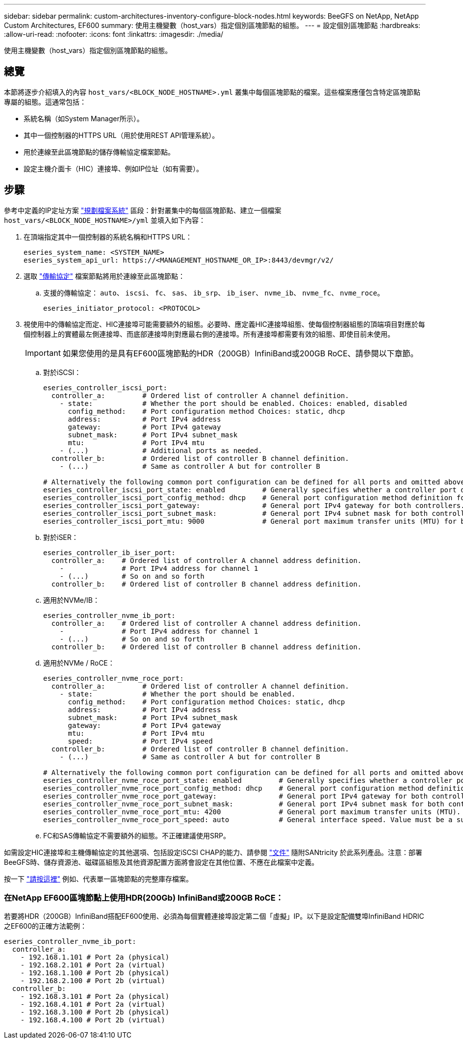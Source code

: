 ---
sidebar: sidebar 
permalink: custom-architectures-inventory-configure-block-nodes.html 
keywords: BeeGFS on NetApp, NetApp Custom Architectures, EF600 
summary: 使用主機變數（host_vars）指定個別區塊節點的組態。 
---
= 設定個別區塊節點
:hardbreaks:
:allow-uri-read: 
:nofooter: 
:icons: font
:linkattrs: 
:imagesdir: ./media/


[role="lead"]
使用主機變數（host_vars）指定個別區塊節點的組態。



== 總覽

本節將逐步介紹填入的內容 `host_vars/<BLOCK_NODE_HOSTNAME>.yml` 叢集中每個區塊節點的檔案。這些檔案應僅包含特定區塊節點專屬的組態。這通常包括：

* 系統名稱（如System Manager所示）。
* 其中一個控制器的HTTPS URL（用於使用REST API管理系統）。
* 用於連線至此區塊節點的儲存傳輸協定檔案節點。
* 設定主機介面卡（HIC）連接埠、例如IP位址（如有需要）。




== 步驟

參考中定義的IP定址方案 link:custom-architectures-plan-file-system.html["規劃檔案系統"^] 區段：針對叢集中的每個區塊節點、建立一個檔案 `host_vars/<BLOCK_NODE_HOSTNAME>/yml` 並填入如下內容：

. 在頂端指定其中一個控制器的系統名稱和HTTPS URL：
+
[source, yaml]
----
eseries_system_name: <SYSTEM_NAME>
eseries_system_api_url: https://<MANAGEMENT_HOSTNAME_OR_IP>:8443/devmgr/v2/
----
. 選取 link:https://github.com/netappeseries/santricity/tree/release-1.3.1/roles/nar_santricity_host#role-variables["傳輸協定"^] 檔案節點將用於連線至此區塊節點：
+
.. 支援的傳輸協定： `auto`、 `iscsi`、 `fc`、 `sas`、 `ib_srp`、 `ib_iser`、 `nvme_ib`、 `nvme_fc`、 `nvme_roce`。
+
[source, yaml]
----
eseries_initiator_protocol: <PROTOCOL>
----


. 視使用中的傳輸協定而定、HIC連接埠可能需要額外的組態。必要時、應定義HIC連接埠組態、使每個控制器組態的頂端項目對應於每個控制器上的實體最左側連接埠、而底部連接埠則對應最右側的連接埠。所有連接埠都需要有效的組態、即使目前未使用。
+

IMPORTANT: 如果您使用的是具有EF600區塊節點的HDR（200GB）InfiniBand或200GB RoCE、請參閱以下章節。

+
.. 對於iSCSI：
+
[source, yaml]
----
eseries_controller_iscsi_port:
  controller_a:         # Ordered list of controller A channel definition.
    - state:            # Whether the port should be enabled. Choices: enabled, disabled
      config_method:    # Port configuration method Choices: static, dhcp
      address:          # Port IPv4 address
      gateway:          # Port IPv4 gateway
      subnet_mask:      # Port IPv4 subnet_mask
      mtu:              # Port IPv4 mtu
    - (...)             # Additional ports as needed.
  controller_b:         # Ordered list of controller B channel definition.
    - (...)             # Same as controller A but for controller B

# Alternatively the following common port configuration can be defined for all ports and omitted above:
eseries_controller_iscsi_port_state: enabled         # Generally specifies whether a controller port definition should be applied Choices: enabled, disabled
eseries_controller_iscsi_port_config_method: dhcp    # General port configuration method definition for both controllers. Choices: static, dhcp
eseries_controller_iscsi_port_gateway:               # General port IPv4 gateway for both controllers.
eseries_controller_iscsi_port_subnet_mask:           # General port IPv4 subnet mask for both controllers.
eseries_controller_iscsi_port_mtu: 9000              # General port maximum transfer units (MTU) for both controllers. Any value greater than 1500 (bytes).

----
.. 對於iSER：
+
[source, yaml]
----
eseries_controller_ib_iser_port:
  controller_a:    # Ordered list of controller A channel address definition.
    -              # Port IPv4 address for channel 1
    - (...)        # So on and so forth
  controller_b:    # Ordered list of controller B channel address definition.
----
.. 適用於NVMe/IB：
+
[source, yaml]
----
eseries_controller_nvme_ib_port:
  controller_a:    # Ordered list of controller A channel address definition.
    -              # Port IPv4 address for channel 1
    - (...)        # So on and so forth
  controller_b:    # Ordered list of controller B channel address definition.
----
.. 適用於NVMe / RoCE：
+
[source, yaml]
----
eseries_controller_nvme_roce_port:
  controller_a:         # Ordered list of controller A channel definition.
    - state:            # Whether the port should be enabled.
      config_method:    # Port configuration method Choices: static, dhcp
      address:          # Port IPv4 address
      subnet_mask:      # Port IPv4 subnet_mask
      gateway:          # Port IPv4 gateway
      mtu:              # Port IPv4 mtu
      speed:            # Port IPv4 speed
  controller_b:         # Ordered list of controller B channel definition.
    - (...)             # Same as controller A but for controller B

# Alternatively the following common port configuration can be defined for all ports and omitted above:
eseries_controller_nvme_roce_port_state: enabled         # Generally specifies whether a controller port definition should be applied Choices: enabled, disabled
eseries_controller_nvme_roce_port_config_method: dhcp    # General port configuration method definition for both controllers. Choices: static, dhcp
eseries_controller_nvme_roce_port_gateway:               # General port IPv4 gateway for both controllers.
eseries_controller_nvme_roce_port_subnet_mask:           # General port IPv4 subnet mask for both controllers.
eseries_controller_nvme_roce_port_mtu: 4200              # General port maximum transfer units (MTU). Any value greater than 1500 (bytes).
eseries_controller_nvme_roce_port_speed: auto            # General interface speed. Value must be a supported speed or auto for automatically negotiating the speed with the port.
----
.. FC和SAS傳輸協定不需要額外的組態。不正確建議使用SRP。




如需設定HIC連接埠和主機傳輸協定的其他選項、包括設定iSCSI CHAP的能力、請參閱 link:https://github.com/netappeseries/santricity/tree/release-1.3.1/roles/nar_santricity_host#role-variables["文件"^] 隨附SANtricity 於此系列產品。注意：部署BeeGFS時、儲存資源池、磁碟區組態及其他資源配置方面將會設定在其他位置、不應在此檔案中定義。

按一下 link:https://github.com/netappeseries/beegfs/blob/master/getting_started/beegfs_on_netapp/gen2/host_vars/ictad22a01.yml["請按這裡"^] 例如、代表單一區塊節點的完整庫存檔案。



=== 在NetApp EF600區塊節點上使用HDR(200Gb) InfiniBand或200GB RoCE：

若要將HDR（200GB）InfiniBand搭配EF600使用、必須為每個實體連接埠設定第二個「虛擬」IP。以下是設定配備雙埠InfiniBand HDRIC之EF600的正確方法範例：

[source, yaml]
----
eseries_controller_nvme_ib_port:
  controller_a:
    - 192.168.1.101 # Port 2a (physical)
    - 192.168.2.101 # Port 2a (virtual)
    - 192.168.1.100 # Port 2b (physical)
    - 192.168.2.100 # Port 2b (virtual)
  controller_b:
    - 192.168.3.101 # Port 2a (physical)
    - 192.168.4.101 # Port 2a (virtual)
    - 192.168.3.100 # Port 2b (physical)
    - 192.168.4.100 # Port 2b (virtual)
----